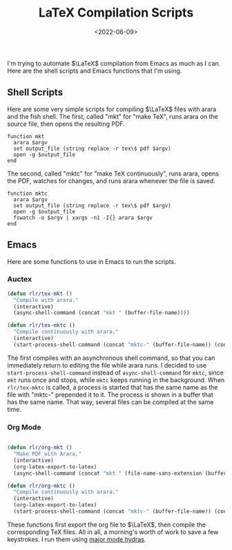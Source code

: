 #+TITLE: LaTeX Compilation Scripts
#+filetags: latex emacs org
#+date: <2022-06-09>
#+mathjax: true

I'm trying to automate \(\LaTeX\) compilation from Emacs as much as I can. Here are the shell scripts and Emacs functions that I'm using.
** Shell Scripts

Here are some very simple scripts for compiling \(\LaTeX\) files with arara and the fish shell. The first, called "mkt" for "make TeX", runs arara on the source file, then opens the resulting PDF.

#+begin_src 
function mkt 
  arara $argv 
  set output_file (string replace -r tex\$ pdf $argv) 
  open -g $output_file 
end
#+end_src

The second, called "mktc" for "make TeX continuously", runs arara, opens the PDF, watches for changes, and runs arara whenever the file is saved.

#+begin_src fish
function mktc
  arara $argv
  set output_file (string replace -r tex\$ pdf $argv)
  open -g $output_file
  fswatch -o $argv | xargs -n1 -I{} arara $argv
end
#+end_src

** Emacs

Here are some functions to use in Emacs to run the scripts.

*** Auctex

#+begin_src emacs-lisp
(defun rlr/tex-mkt ()
  "Compile with arara."
  (interactive)
  (async-shell-command (concat "mkt " (buffer-file-name))))

(defun rlr/tex-mktc ()
  "Compile continuously with arara."
  (interactive)
  (start-process-shell-command (concat "mktc-" (buffer-file-name)) (concat "mktc-" (buffer-file-name)) (concat "mktc " (buffer-file-name))))
#+end_src

The first compiles with an asynchronous shell command, so that you can immediately return to editing the file while arara runs. I decided to use ~start-process-shell-command~ instead of ~async-shell-command~ for ~mktc~, since ~mkt~ runs once and stops, while ~mktc~ keeps running in the background. When ~rlr/tex-mktc~ is called, a process is started that has the same name as the file with "mktc-" prepended it to it. The process is shown in a buffer that has the same name. That way, several files can be compiled at the same time.

*** Org Mode

#+begin_src emacs-lisp

(defun rlr/org-mkt ()
  "Make PDF with Arara."
  (interactive)
  (org-latex-export-to-latex)
  (async-shell-command (concat "mkt " (file-name-sans-extension (buffer-file-name))".tex")))

(defun rlr/org-mktc ()
  "Compile continuously with arara."
  (interactive)
  (org-latex-export-to-latex)
  (start-process-shell-command (concat "mktc-" (buffer-file-name)) (concat "mktc-" (buffer-file-name)) (concat "mktc " (file-name-sans-extension (buffer-file-name))".tex")))
#+end_src

These functions first export the org file to \(\LaTeX\), then compile the corresponding TeX files. All in all, a morning's worth of work to save a few keystrokes. I run them using [[https://github.com/jerrypnz/major-mode-hydra.el][major mode hydras]].

